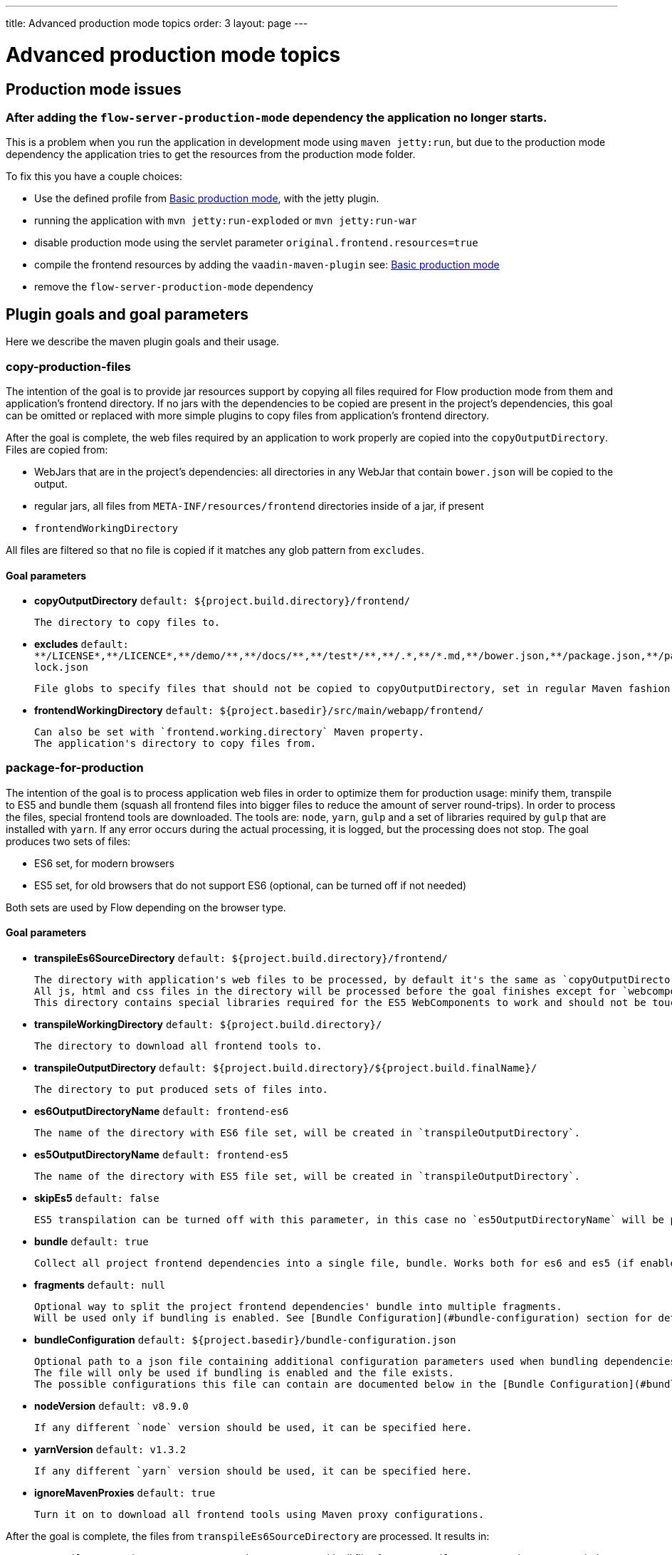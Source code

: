 ---
title: Advanced production mode topics
order: 3
layout: page
---

ifdef::env-github[:outfilesuffix: .asciidoc]

= Advanced production mode topics

== Production mode issues

===  After adding the `flow-server-production-mode` dependency the application no longer starts.
This is a problem when you run the application in development mode using `maven jetty:run`, but due to the
production mode dependency the application tries to get the resources from the
production mode folder.

To fix this you have a couple choices:

 - Use the defined profile from <<tutorial-production-mode-basic#,Basic production mode>>, with the jetty plugin.
 - running the application with `mvn jetty:run-exploded` or `mvn jetty:run-war`
 - disable production mode using the servlet parameter `original.frontend.resources=true`
 - compile the frontend resources by adding the `vaadin-maven-plugin` see: <<tutorial-production-mode-basic#,Basic production mode>>
 - remove the `flow-server-production-mode` dependency

== Plugin goals and goal parameters

Here we describe the maven plugin goals and their usage.

=== copy-production-files

The intention of the goal is to provide jar resources support by copying all files required for Flow production mode from them and application's frontend directory.
If no jars with the dependencies to be copied are present in the project's dependencies, this goal can be omitted or replaced with more simple plugins to copy files from application's frontend directory.


After the goal is complete, the web files required by an application to work properly are copied into the `copyOutputDirectory`.
Files are copied from:

* WebJars that are in the project's dependencies: all directories in any WebJar that contain `bower.json` will be copied to the output.
* regular jars, all files from `META-INF/resources/frontend` directories inside of a jar, if present
* `frontendWorkingDirectory`

All files are filtered so that no file is copied if it matches any glob pattern from `excludes`.

==== Goal parameters

* *copyOutputDirectory* `default: ${project.build.directory}/frontend/`

    The directory to copy files to.

* *excludes* `default: $$**/LICENSE*,**/LICENCE*,**/demo/**,**/docs/**,**/test*/**,**/.*,**/*.md,**/bower.json,**/package.json,**/package-lock.json$$`

    File globs to specify files that should not be copied to copyOutputDirectory, set in regular Maven fashion: single string, comma-separated values.

* *frontendWorkingDirectory* `default: ${project.basedir}/src/main/webapp/frontend/`

    Can also be set with `frontend.working.directory` Maven property.
    The application's directory to copy files from.


=== package-for-production
The intention of the goal is to process application web files in order to optimize them for production usage: minify them, transpile to ES5 and bundle them (squash all frontend files into bigger files to reduce the amount of server round-trips).
In order to process the files, special frontend tools are downloaded. The tools are: `node`, `yarn`, `gulp` and a set of libraries required by `gulp` that are installed with `yarn`.
If any error occurs during the actual processing, it is logged, but the processing does not stop.
The goal produces two sets of files:

* ES6 set, for modern browsers
* ES5 set, for old browsers that do not support ES6 (optional, can be turned off if not needed)

Both sets are used by Flow depending on the browser type.

==== Goal parameters

* *transpileEs6SourceDirectory* `default: ${project.build.directory}/frontend/`

    The directory with application's web files to be processed, by default it's the same as `copyOutputDirectory` from the `copy-production-files` goal.
    All js, html and css files in the directory will be processed before the goal finishes except for `webcomponentsjs` directory, if present.
    This directory contains special libraries required for the ES5 WebComponents to work and should not be touched.

* *transpileWorkingDirectory* `default: ${project.build.directory}/`

    The directory to download all frontend tools to.

* *transpileOutputDirectory* `default: ${project.build.directory}/${project.build.finalName}/`

    The directory to put produced sets of files into.

* *es6OutputDirectoryName* `default: frontend-es6`

    The name of the directory with ES6 file set, will be created in `transpileOutputDirectory`.

* *es5OutputDirectoryName* `default: frontend-es5`

    The name of the directory with ES5 file set, will be created in `transpileOutputDirectory`.

* *skipEs5* `default: false`

    ES5 transpilation can be turned off with this parameter, in this case no `es5OutputDirectoryName` will be present.

* *bundle* `default: true`

    Collect all project frontend dependencies into a single file, bundle. Works both for es6 and es5 (if enabled).

* *fragments* `default: null`

    Optional way to split the project frontend dependencies' bundle into multiple fragments.
    Will be used only if bundling is enabled. See [Bundle Configuration](#bundle-configuration) section for details.

* *bundleConfiguration* `default: ${project.basedir}/bundle-configuration.json`

    Optional path to a json file containing additional configuration parameters used when bundling dependencies.
    The file will only be used if bundling is enabled and the file exists.
    The possible configurations this file can contain are documented below in the [Bundle Configuration](#bundle-configuration) section.

* *nodeVersion* `default: v8.9.0`

    If any different `node` version should be used, it can be specified here.

* *yarnVersion* `default: v1.3.2`

    If any different `yarn` version should be used, it can be specified here.

* *ignoreMavenProxies* `default: true`

    Turn it on to download all frontend tools using Maven proxy configurations.

After the goal is complete, the files from `transpileEs6SourceDirectory` are processed.
It results in:

* `transpileOutputDirectory/es6OutputDirectoryName` with all files from `transpileEs6SourceDirectory` copied into it
and with all `$$*.css$$`, `$$*.js$$` and `$$*.html$$` additionally optimized for production usage.
* If not configured to be skipped, `transpileOutputDirectory/es5OutputDirectoryName` with all files from `transpileEs6SourceDirectory` copied into it
and with all `$$*.css$$`, `$$*.js$$` and `$$*.html$$` additionally optimized for production usage AND transpiled into ES5 so that old browsers are able to use the application still
* `transpileWorkingDirectory` with all frontend tools and additional files created for the tools, can be ignored after the process
